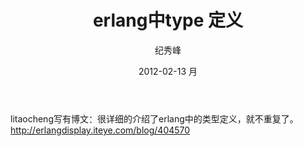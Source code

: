 # -*- coding:utf-8 -*-
#+LANGUAGE:  zh
#+TITLE:     erlang中type 定义 
#+AUTHOR:    纪秀峰
#+EMAIL:     jixiuf@gmail.com
#+DATE:     2012-02-13 月
#+DESCRIPTION:erlang中type 定义 
#+KEYWORDS: erlang type 
#+OPTIONS:   H:2 num:nil toc:t \n:t @:t ::t |:t ^:nil -:t f:t *:t <:t
#+OPTIONS:   TeX:t LaTeX:t skip:nil d:nil todo:t pri:nil 
#+FILETAGS: @Erlang
litaocheng写有博文：很详细的介绍了erlang中的类型定义，就不重复了。
http://erlangdisplay.iteye.com/blog/404570
